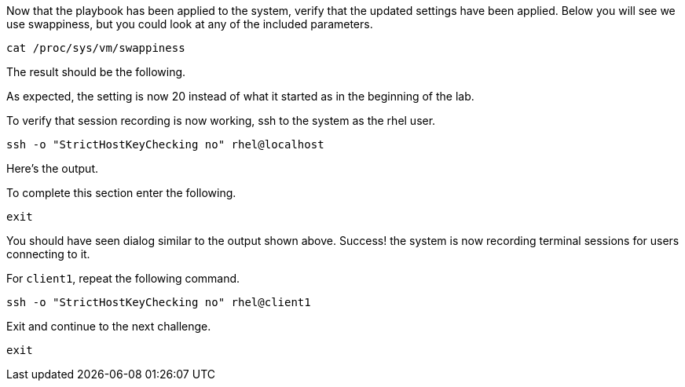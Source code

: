 Now that the playbook has been applied to the system, verify that the
updated settings have been applied. Below you will see we use
swappiness, but you could look at any of the included parameters.

[source,bash,run]
----
cat /proc/sys/vm/swappiness
----

The result should be the following.

As expected, the setting is now 20 instead of what it started as in the
beginning of the lab.

To verify that session recording is now working, ssh to the system as
the rhel user.

[source,bash,run]
----
ssh -o "StrictHostKeyChecking no" rhel@localhost
----

Here’s the output.

To complete this section enter the following.

[source,bash,run]
----
exit
----

You should have seen dialog similar to the output shown above. Success!
the system is now recording terminal sessions for users connecting to
it.

For `+client1+`, repeat the following command.

[source,bash,run]
----
ssh -o "StrictHostKeyChecking no" rhel@client1
----

Exit and continue to the next challenge.

[source,bash,run]
----
exit
----
